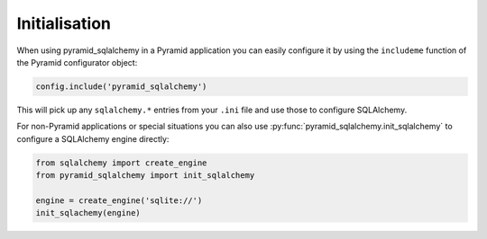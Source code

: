 Initialisation
==============

When using pyramid_sqlalchemy in a Pyramid application you can easily configure
it by using the ``includeme`` function of the Pyramid configurator object:

.. code-block:: python

   config.include('pyramid_sqlalchemy')

This will pick up any ``sqlalchemy.*`` entries from your ``.ini`` file and
use those to configure SQLAlchemy.

For non-Pyramid applications or special situations you can also use
:py:func:`pyramid_sqlalchemy.init_sqlalchemy` to configure a SQLAlchemy engine
directly:

.. code-block:: python

   from sqlalchemy import create_engine
   from pyramid_sqlalchemy import init_sqlalchemy

   engine = create_engine('sqlite://')
   init_sqlachemy(engine)

